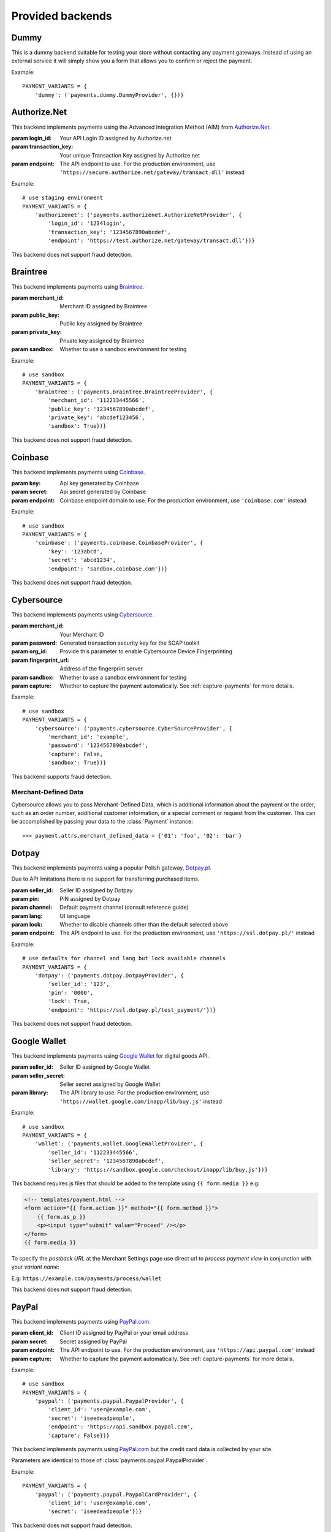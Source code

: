 Provided backends
=================


Dummy
-----

.. class:: payments.dummy.DummyProvider

   This is a dummy backend suitable for testing your store without contacting any payment gateways. Instead of using an external service it will simply show you a form that allows you to confirm or reject the payment.

Example::

      PAYMENT_VARIANTS = {
          'dummy': ('payments.dummy.DummyProvider', {})}


Authorize.Net
-------------

.. class:: payments.authorizenet.AuthorizeNetProvider(login_id, transaction_key[, endpoint='https://test.authorize.net/gateway/transact.dll'])

   This backend implements payments using the Advanced Integration Method (AIM) from `Authorize.Net <https://www.authorize.net/>`_.

   :param login_id: Your API Login ID assigned by Authorize.net
   :param transaction_key: Your unique Transaction Key assigned by Authorize.net
   :param endpoint: The API endpoint to use. For the production environment, use ``'https://secure.authorize.net/gateway/transact.dll'`` instead

Example::

      # use staging environment
      PAYMENT_VARIANTS = {
          'authorizenet': ('payments.authorizenet.AuthorizeNetProvider', {
              'login_id': '1234login',
              'transaction_key': '1234567890abcdef',
              'endpoint': 'https://test.authorize.net/gateway/transact.dll'})}

This backend does not support fraud detection.

Braintree
---------

.. class:: payments.braintree.BraintreeProvider(merchant_id, public_key, private_key[, sandbox=True])

   This backend implements payments using `Braintree <https://www.braintreepayments.com/>`_.

   :param merchant_id: Merchant ID assigned by Braintree
   :param public_key: Public key assigned by Braintree
   :param private_key: Private key assigned by Braintree
   :param sandbox: Whether to use a sandbox environment for testing

Example::

      # use sandbox
      PAYMENT_VARIANTS = {
          'braintree': ('payments.braintree.BraintreeProvider', {
              'merchant_id': '112233445566',
              'public_key': '1234567890abcdef',
              'private_key': 'abcdef123456',
              'sandbox': True})}


This backend does not support fraud detection.


Coinbase
--------

.. class:: payments.coinbase.CoinbaseProvider(key, secret[, endpoint='sandbox.coinbase.com'])

   This backend implements payments using `Coinbase <https://www.coinbase.com/>`_.

   :param key: Api key generated by Coinbase
   :param secret: Api secret generated by Coinbase
   :param endpoint: Coinbase endpoint domain to use. For the production environment, use ``'coinbase.com'`` instead

Example::

      # use sandbox
      PAYMENT_VARIANTS = {
          'coinbase': ('payments.coinbase.CoinbaseProvider', {
              'key': '123abcd',
              'secret': 'abcd1234',
              'endpoint': 'sandbox.coinbase.com'})}

This backend does not support fraud detection.


Cybersource
-----------

.. class:: payments.cybersource.CyberSourceProvider(merchant_id, password[, org_id=None, fingerprint_url='https://h.online-metrix.net/fp/', sandbox=True, capture=True])

   This backend implements payments using `Cybersource <http://www.cybersource.com/www/>`_.

   :param merchant_id: Your Merchant ID
   :param password: Generated transaction security key for the SOAP toolkit
   :param org_id: Provide this parameter to enable Cybersource Device Fingerprinting
   :param fingerprint_url: Address of the fingerprint server
   :param sandbox: Whether to use a sandbox environment for testing
   :param capture: Whether to capture the payment automatically.  See :ref:`capture-payments` for more details.

Example::

      # use sandbox
      PAYMENT_VARIANTS = {
          'cybersource': ('payments.cybersource.CyberSourceProvider', {
              'merchant_id': 'example',
              'password': '1234567890abcdef',
              'capture': False,
              'sandbox': True})}

This backend supports fraud detection.

Merchant-Defined Data
"""""""""""""""""""""

Cybersource allows you to pass Merchant-Defined Data, which is additional information about the payment or the order, such as an order number, additional customer information, or a special comment or request from the customer. This can be accomplished by passing your data to the :class:`Payment` instance::

      >>> payment.attrs.merchant_defined_data = {'01': 'foo', '02': 'bar'}


Dotpay
------

.. class:: payments.dotpay.DotpayProvider(seller_id, pin[, channel=0, lock=False, lang='pl', endpoint='https://ssl.dotpay.pl/test_payment/'])

   This backend implements payments using a popular Polish gateway, `Dotpay.pl <http://www.dotpay.pl>`_.

   Due to API limitations there is no support for transferring purchased items.


   :param seller_id: Seller ID assigned by Dotpay
   :param pin: PIN assigned by Dotpay
   :param channel: Default payment channel (consult reference guide)
   :param lang: UI language
   :param lock: Whether to disable channels other than the default selected above
   :param endpoint: The API endpoint to use. For the production environment, use ``'https://ssl.dotpay.pl/'`` instead

Example::

      # use defaults for channel and lang but lock available channels
      PAYMENT_VARIANTS = {
          'dotpay': ('payments.dotpay.DotpayProvider', {
              'seller_id': '123',
              'pin': '0000',
              'lock': True,
              'endpoint': 'https://ssl.dotpay.pl/test_payment/'})}

This backend does not support fraud detection.


Google Wallet
-------------

.. class:: payments.wallet.GoogleWalletProvider(seller_id, seller_secret[, library='https://sandbox.google.com/checkout/inapp/lib/buy.js'])

   This backend implements payments using `Google Wallet <https://developers.google.com/commerce/wallet/digital/>`_ for digital goods API.

   :param seller_id: Seller ID assigned by Google Wallet
   :param seller_secret: Seller secret assigned by Google Wallet
   :param library: The API library to use. For the production environment, use ``'https://wallet.google.com/inapp/lib/buy.js'`` instead

Example::

      # use sandbox
      PAYMENT_VARIANTS = {
          'wallet': ('payments.wallet.GoogleWalletProvider', {
              'seller_id': '112233445566',
              'seller_secret': '1234567890abcdef',
              'library': 'https://sandbox.google.com/checkout/inapp/lib/buy.js'})}

This backend requires js files that should be added to the template using ``{{ form.media }}`` e.g:

.. code-block:: html

      <!-- templates/payment.html -->
      <form action="{{ form.action }}" method="{{ form.method }}">
          {{ form.as_p }}
          <p><input type="submit" value="Proceed" /></p>
      </form>
      {{ form.media }}

To specify the `postback URL` at the Merchant Settings page use direct url to `process payment view` in conjunction with your `variant name`:

E.g: ``https://example.com/payments/process/wallet``


This backend does not support fraud detection.


PayPal
------

.. class:: payments.paypal.PaypalProvider(client_id, secret[, endpoint='https://api.sandbox.paypal.com', capture=True])

   This backend implements payments using `PayPal.com <https://www.paypal.com/>`_.

   :param client_id: Client ID assigned by PayPal or your email address
   :param secret: Secret assigned by PayPal
   :param endpoint: The API endpoint to use. For the production environment, use ``'https://api.paypal.com'`` instead
   :param capture: Whether to capture the payment automatically. See :ref:`capture-payments` for more details.


Example::

      # use sandbox
      PAYMENT_VARIANTS = {
          'paypal': ('payments.paypal.PaypalProvider', {
              'client_id': 'user@example.com',
              'secret': 'iseedeadpeople',
              'endpoint': 'https://api.sandbox.paypal.com',
              'capture': False})}

.. class:: payments.paypal.PaypalCardProvider(client_id, secret[, endpoint='https://api.sandbox.paypal.com'])

   This backend implements payments using `PayPal.com <https://www.paypal.com/>`_ but the credit card data is collected by your site.

   Parameters are identical to those of :class:`payments.paypal.PaypalProvider`.

Example::

      PAYMENT_VARIANTS = {
          'paypal': ('payments.paypal.PaypalCardProvider', {
              'client_id': 'user@example.com',
              'secret': 'iseedeadpeople'})}


This backend does not support fraud detection.

Sage Pay
--------

.. class:: payments.sagepay.SagepayProvider(vendor, encryption_key[, endpoint='https://test.sagepay.com/Simulator/VSPFormGateway.asp'])

   This backend implements payments using `SagePay.com <https://www.sagepay.com/>`_ Form API.

   Purchased items are not currently transferred.

   :param vendor: Your vendor code
   :param encryption_key: Encryption key assigned by Sage Pay
   :param endpoint: The API endpoint to use. For the production environment, use ``'https://live.sagepay.com/gateway/service/vspform-register.vsp'`` instead

Example::

      # use simulator
      PAYMENT_VARIANTS = {
          'sage': ('payments.sagepay.SagepayProvider', {
              'vendor': 'example',
              'encryption_key': '1234567890abcdef',
              'endpoint': 'https://test.sagepay.com/Simulator/VSPFormGateway.asp'})}


This backend does not support fraud detection.

Sofort.com
----------

.. class:: payments.sofort.SofortProvider(key, id, project_id[, endpoint='https://api.sofort.com/api/xml'])

   This backend implements payments using `sofort.com <https://www.sofort.com/>` API.

   :param id: Your sofort.com user id
   :param key: Your secret key
   :param project_id: Your sofort.com project id
   :param endpoint: The API endpoint to use. 

Example::

      PAYMENT_VARIANTS = {
          'sage': ('payments.sofort.SofortProvider', {
              'id': '123456',
              'key': '1234567890abcdef',
              'project_id': '654321',
              'endpoint': 'https://api.sofort.com/api/xml'})}


This backend does not support fraud detection.


Stripe
------

.. class:: payments.stripe.StripeProvider(secret_key, public_key)

   This backend implements payments using `Stripe <https://stripe.com/>`_.

   :param secret_key: Secret key assigned by Stripe.
   :param public_key: Public key assigned by Stripe.
   :param name: A friendly name for your store.
   :param image: Your logo.

Example::

      # use sandbox
      PAYMENT_VARIANTS = {
          'stripe': ('payments.stripe.StripeProvider', {
              'secret_key': 'sk_test_123456',
              'public_key': 'pk_test_123456'})}


This backend does not support fraud detection.
